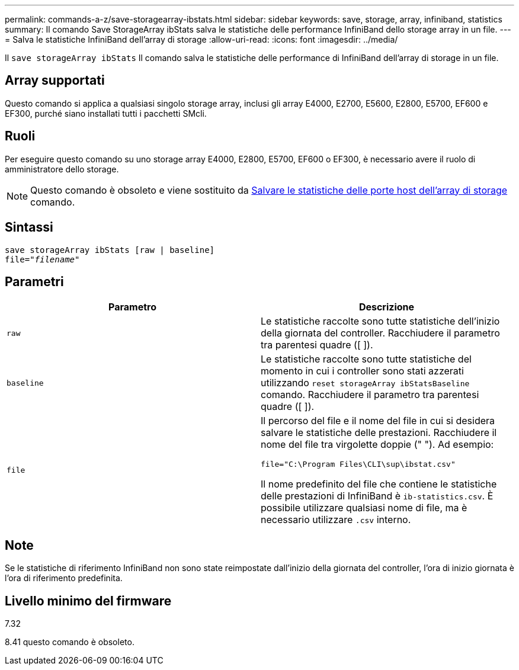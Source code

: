 ---
permalink: commands-a-z/save-storagearray-ibstats.html 
sidebar: sidebar 
keywords: save, storage, array, infiniband, statistics 
summary: Il comando Save StorageArray ibStats salva le statistiche delle performance InfiniBand dello storage array in un file. 
---
= Salva le statistiche InfiniBand dell'array di storage
:allow-uri-read: 
:icons: font
:imagesdir: ../media/


[role="lead"]
Il `save storageArray ibStats` Il comando salva le statistiche delle performance di InfiniBand dell'array di storage in un file.



== Array supportati

Questo comando si applica a qualsiasi singolo storage array, inclusi gli array E4000, E2700, E5600, E2800, E5700, EF600 e EF300, purché siano installati tutti i pacchetti SMcli.



== Ruoli

Per eseguire questo comando su uno storage array E4000, E2800, E5700, EF600 o EF300, è necessario avere il ruolo di amministratore dello storage.

[NOTE]
====
Questo comando è obsoleto e viene sostituito da xref:save-storagearray-hostportstatistics.adoc[Salvare le statistiche delle porte host dell'array di storage] comando.

====


== Sintassi

[source, cli, subs="+macros"]
----
save storageArray ibStats [raw | baseline]
file=pass:quotes["_filename_"]
----


== Parametri

[cols="2*"]
|===
| Parametro | Descrizione 


 a| 
`raw`
 a| 
Le statistiche raccolte sono tutte statistiche dell'inizio della giornata del controller. Racchiudere il parametro tra parentesi quadre ([ ]).



 a| 
`baseline`
 a| 
Le statistiche raccolte sono tutte statistiche del momento in cui i controller sono stati azzerati utilizzando `reset storageArray ibStatsBaseline` comando. Racchiudere il parametro tra parentesi quadre ([ ]).



 a| 
`file`
 a| 
Il percorso del file e il nome del file in cui si desidera salvare le statistiche delle prestazioni. Racchiudere il nome del file tra virgolette doppie (" "). Ad esempio:

`file="C:\Program Files\CLI\sup\ibstat.csv"`

Il nome predefinito del file che contiene le statistiche delle prestazioni di InfiniBand è `ib-statistics.csv`. È possibile utilizzare qualsiasi nome di file, ma è necessario utilizzare `.csv` interno.

|===


== Note

Se le statistiche di riferimento InfiniBand non sono state reimpostate dall'inizio della giornata del controller, l'ora di inizio giornata è l'ora di riferimento predefinita.



== Livello minimo del firmware

7.32

8.41 questo comando è obsoleto.

